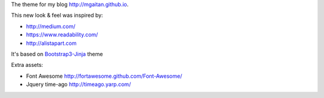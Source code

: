 The theme for my blog http://mgaitan.github.io.

This new look & feel was inspired by:

- http://medium.com/
- https://www.readability.com/
- http://alistapart.com

It's based on Bootstrap3-Jinja_ theme

Extra assets:

- Font Awesome http://fortawesome.github.com/Font-Awesome/
- Jquery time-ago http://timeago.yarp.com/

.. _Bootstrap3-Jinja: http://themes.getnikola.com/#bootstrap3-jinja
.. _Jinja2: http://jinja.pocoo.org
.. _Nikola: http://getnikola.com/
